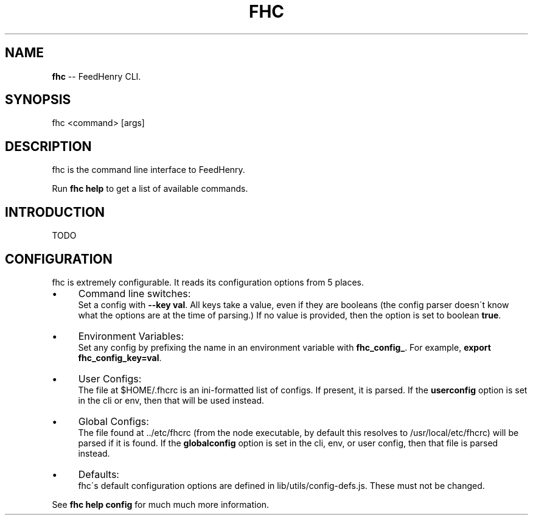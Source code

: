 .\" Generated with Ronnjs/v0.1
.\" http://github.com/kapouer/ronnjs/
.
.TH "FHC" "1" "July 2011" "" ""
.
.SH "NAME"
\fBfhc\fR \-\- FeedHenry CLI\.
.
.SH "SYNOPSIS"
.
.nf
fhc <command> [args]
.
.fi
.
.SH "DESCRIPTION"
fhc is the command line interface to FeedHenry\.
.
.P
Run \fBfhc help\fR to get a list of available commands\.
.
.SH "INTRODUCTION"
TODO
.
.SH "CONFIGURATION"
fhc is extremely configurable\.  It reads its configuration options from
5 places\.
.
.IP "\(bu" 4
Command line switches:
.
.br
Set a config with \fB\-\-key val\fR\|\.  All keys take a value, even if they
are booleans (the config parser doesn\'t know what the options are at
the time of parsing\.)  If no value is provided, then the option is set
to boolean \fBtrue\fR\|\.
.
.IP "\(bu" 4
Environment Variables:
.
.br
Set any config by prefixing the name in an environment variable with \fBfhc_config_\fR\|\.  For example, \fBexport fhc_config_key=val\fR\|\.
.
.IP "\(bu" 4
User Configs:
.
.br
The file at $HOME/\.fhcrc is an ini\-formatted list of configs\.  If
present, it is parsed\.  If the \fBuserconfig\fR option is set in the cli
or env, then that will be used instead\.
.
.IP "\(bu" 4
Global Configs:
.
.br
The file found at \.\./etc/fhcrc (from the node executable, by default
this resolves to /usr/local/etc/fhcrc) will be parsed if it is found\.
If the \fBglobalconfig\fR option is set in the cli, env, or user config,
then that file is parsed instead\.
.
.IP "\(bu" 4
Defaults:
.
.br
fhc\'s default configuration options are defined in
lib/utils/config\-defs\.js\.  These must not be changed\.
.
.IP "" 0
.
.P
See \fBfhc help config\fR for much much more information\.
